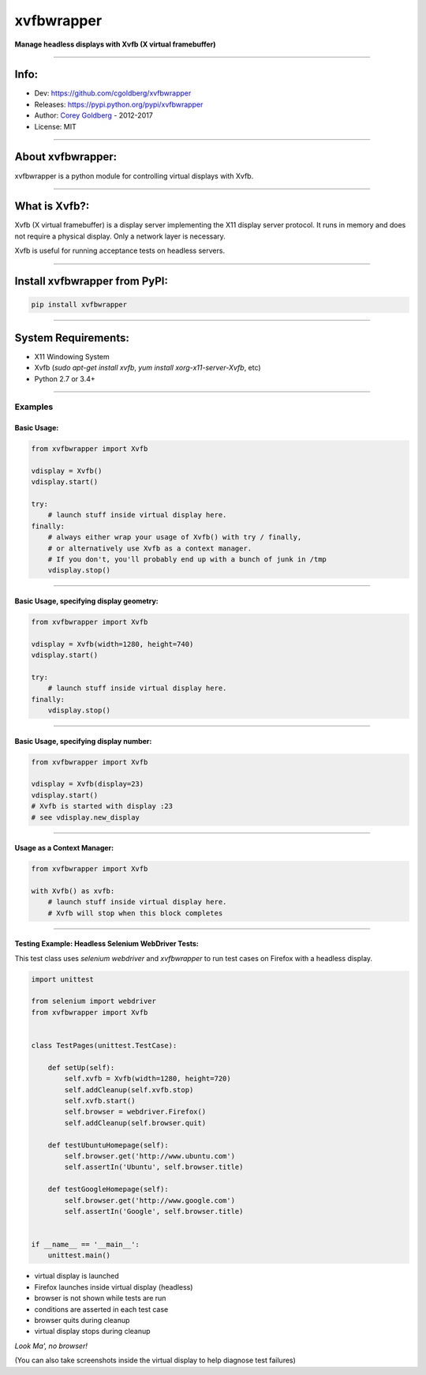 ===============
    xvfbwrapper
===============


**Manage headless displays with Xvfb (X virtual framebuffer)**

.. image:: https://travis-ci.org/cgoldberg/xvfbwrapper.svg?branch=master
    :target: https://travis-ci.org/cgoldberg/xvfbwrapper

----

---------
    Info:
---------

- Dev: https://github.com/cgoldberg/xvfbwrapper
- Releases: https://pypi.python.org/pypi/xvfbwrapper
- Author: `Corey Goldberg <https://github.com/cgoldberg>`_ - 2012-2017
- License: MIT

----

----------------------
    About xvfbwrapper:
----------------------

xvfbwrapper is a python module for controlling virtual displays with Xvfb.

----

------------------
    What is Xvfb?:
------------------

Xvfb (X virtual framebuffer) is a display server implementing the X11 display server protocol. It runs in memory and does not require a physical display.  Only a network layer is necessary.

Xvfb is useful for running acceptance tests on headless servers.

----

----------------------------------
    Install xvfbwrapper from PyPI:
----------------------------------

.. code:: bash

  pip install xvfbwrapper

----

------------------------
    System Requirements:
------------------------

* X11 Windowing System
* Xvfb (`sudo apt-get install xvfb`, `yum install xorg-x11-server-Xvfb`, etc)
* Python 2.7 or 3.4+

----

++++++++++++
    Examples
++++++++++++

****************
    Basic Usage:
****************

.. code:: python

    from xvfbwrapper import Xvfb

    vdisplay = Xvfb()
    vdisplay.start()

    try:
        # launch stuff inside virtual display here.
    finally:
        # always either wrap your usage of Xvfb() with try / finally,
        # or alternatively use Xvfb as a context manager.
        # If you don't, you'll probably end up with a bunch of junk in /tmp
        vdisplay.stop()

----

*********************************************
    Basic Usage, specifying display geometry:
*********************************************

.. code:: python

    from xvfbwrapper import Xvfb

    vdisplay = Xvfb(width=1280, height=740)
    vdisplay.start()

    try:
        # launch stuff inside virtual display here.
    finally:
        vdisplay.stop()

----

*******************************************
    Basic Usage, specifying display number:
*******************************************

.. code:: python

    from xvfbwrapper import Xvfb

    vdisplay = Xvfb(display=23)
    vdisplay.start()
    # Xvfb is started with display :23
    # see vdisplay.new_display

----

*******************************
    Usage as a Context Manager:
*******************************

.. code:: python

    from xvfbwrapper import Xvfb

    with Xvfb() as xvfb:
        # launch stuff inside virtual display here.
        # Xvfb will stop when this block completes

----

*******************************************************
    Testing Example: Headless Selenium WebDriver Tests:
*******************************************************

This test class uses *selenium webdriver* and *xvfbwrapper* to run test cases on Firefox with a headless display.

.. code:: python

    import unittest

    from selenium import webdriver
    from xvfbwrapper import Xvfb


    class TestPages(unittest.TestCase):

        def setUp(self):
            self.xvfb = Xvfb(width=1280, height=720)
            self.addCleanup(self.xvfb.stop)
            self.xvfb.start()
            self.browser = webdriver.Firefox()
            self.addCleanup(self.browser.quit)

        def testUbuntuHomepage(self):
            self.browser.get('http://www.ubuntu.com')
            self.assertIn('Ubuntu', self.browser.title)

        def testGoogleHomepage(self):
            self.browser.get('http://www.google.com')
            self.assertIn('Google', self.browser.title)


    if __name__ == '__main__':
        unittest.main()

* virtual display is launched
* Firefox launches inside virtual display (headless)
* browser is not shown while tests are run
* conditions are asserted in each test case
* browser quits during cleanup
* virtual display stops during cleanup

*Look Ma', no browser!*

(You can also take screenshots inside the virtual display to help diagnose test failures)
